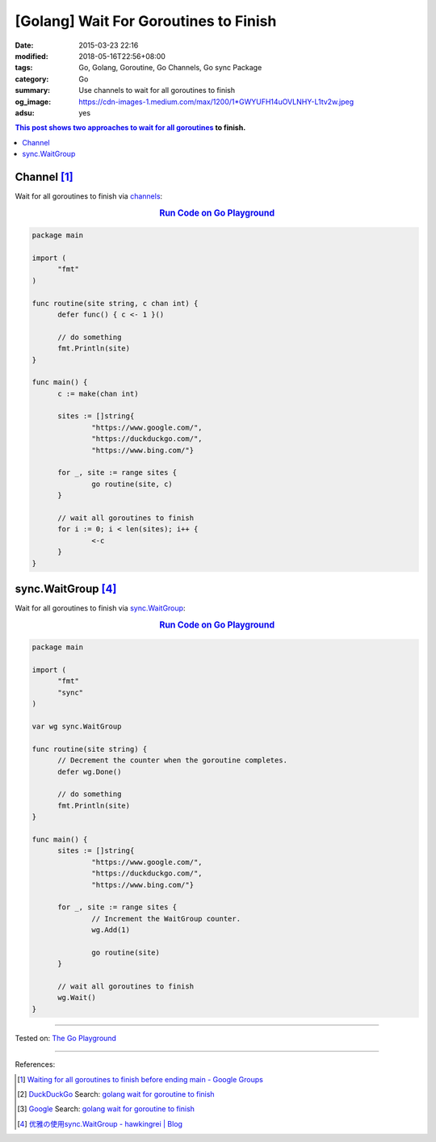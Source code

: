 [Golang] Wait For Goroutines to Finish
######################################

:date: 2015-03-23 22:16
:modified: 2018-05-16T22:56+08:00
:tags: Go, Golang, Goroutine, Go Channels, Go sync Package
:category: Go
:summary: Use channels to wait for all goroutines to finish
:og_image: https://cdn-images-1.medium.com/max/1200/1*GWYUFH14uOVLNHY-L1tv2w.jpeg
:adsu: yes


.. contents:: This post shows two approaches to wait for all goroutines_ to
              finish.

Channel [1]_
++++++++++++

Wait for all goroutines to finish via channels_:

.. rubric:: `Run Code on Go Playground <https://play.golang.org/p/dHYMGZNbnj5>`__
   :class: align-center

.. code-block:: go

  package main

  import (
  	"fmt"
  )

  func routine(site string, c chan int) {
  	defer func() { c <- 1 }()

  	// do something
  	fmt.Println(site)
  }

  func main() {
  	c := make(chan int)

  	sites := []string{
  		"https://www.google.com/",
  		"https://duckduckgo.com/",
  		"https://www.bing.com/"}

  	for _, site := range sites {
  		go routine(site, c)
  	}

  	// wait all goroutines to finish
  	for i := 0; i < len(sites); i++ {
  		<-c
  	}
  }


.. adsu:: 2


sync.WaitGroup [4]_
+++++++++++++++++++

Wait for all goroutines to finish via sync.WaitGroup_:

.. rubric:: `Run Code on Go Playground <https://play.golang.org/p/7jSEcLb5SyD>`__
   :class: align-center

.. code-block:: go

  package main

  import (
  	"fmt"
  	"sync"
  )

  var wg sync.WaitGroup

  func routine(site string) {
  	// Decrement the counter when the goroutine completes.
  	defer wg.Done()

  	// do something
  	fmt.Println(site)
  }

  func main() {
  	sites := []string{
  		"https://www.google.com/",
  		"https://duckduckgo.com/",
  		"https://www.bing.com/"}

  	for _, site := range sites {
  		// Increment the WaitGroup counter.
  		wg.Add(1)

  		go routine(site)
  	}

  	// wait all goroutines to finish
  	wg.Wait()
  }

.. adsu:: 3

----

Tested on: `The Go Playground`_

----

References:

.. [1] `Waiting for all goroutines to finish before ending main - Google Groups <https://groups.google.com/d/topic/golang-nuts/mNhXnWLFOo4>`_
.. [2] `DuckDuckGo <https://duckduckgo.com/>`_ Search: `golang wait for goroutine to finish <https://duckduckgo.com/?q=golang+wait+for+goroutine+to+finish>`__
.. [3] `Google <https://www.google.com/>`_ Search: `golang wait for goroutine to finish <https://www.google.com/search?q=golang+wait+for+goroutine+to+finish>`__
.. [4] `优雅の使用sync.WaitGroup - hawkingrei |  Blog <https://www.hawkingrei.com/blog/2017/08/26/gracefully-use-waitgroup/>`_

.. _channels: https://tour.golang.org/concurrency/2
.. _goroutines: https://tour.golang.org/concurrency/1
.. _sync.WaitGroup: https://golang.org/pkg/sync/#WaitGroup
.. _The Go Playground: https://play.golang.org/
